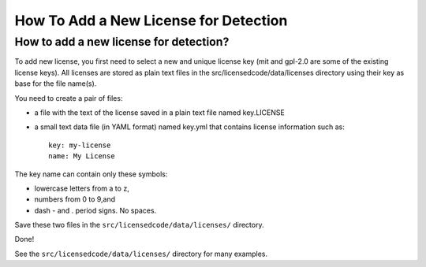 .. _add_new_license_for_det:

How To Add a New License for Detection
======================================

How to add a new license for detection?
---------------------------------------

To add new license, you first need to select a new and unique license key (mit
and gpl-2.0 are some of the existing license keys). All licenses are stored as
plain text files in the src/licensedcode/data/licenses directory using their key
as base for the file name(s).

You need to create a pair of files:

- a file with the text of the license saved in a plain text file named
  key.LICENSE

- a small text data file (in YAML format) named key.yml that contains license
  information such as::

    key: my-license
    name: My License

The key name can contain only these symbols:

- lowercase letters from a to z,
- numbers from 0 to 9,and
- dash - and . period signs. No spaces.

Save these two files in the ``src/licensedcode/data/licenses/`` directory.

Done!

See the ``src/licensedcode/data/licenses/`` directory for many examples.
